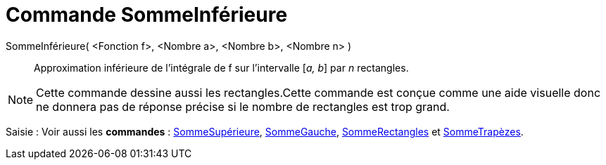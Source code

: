 = Commande SommeInférieure
:page-en: commands/LowerSum
ifdef::env-github[:imagesdir: /fr/modules/ROOT/assets/images]

SommeInférieure( <Fonction f>, <Nombre a>, <Nombre b>, <Nombre n> )::
  Approximation inférieure de l’intégrale de f sur l’intervalle [_a, b_] par _n_ rectangles.

[NOTE]
====

Cette commande dessine aussi les rectangles.Cette commande est conçue comme une aide visuelle donc ne donnera
pas de réponse précise si le nombre de rectangles est trop grand.

====

[.kcode]#Saisie :# Voir aussi les *commandes* : xref:/commands/SommeSupérieure.adoc[SommeSupérieure],
xref:/commands/SommeGauche.adoc[SommeGauche], xref:/commands/SommeRectangles.adoc[SommeRectangles] et
xref:/commands/SommeTrapèzes.adoc[SommeTrapèzes].

